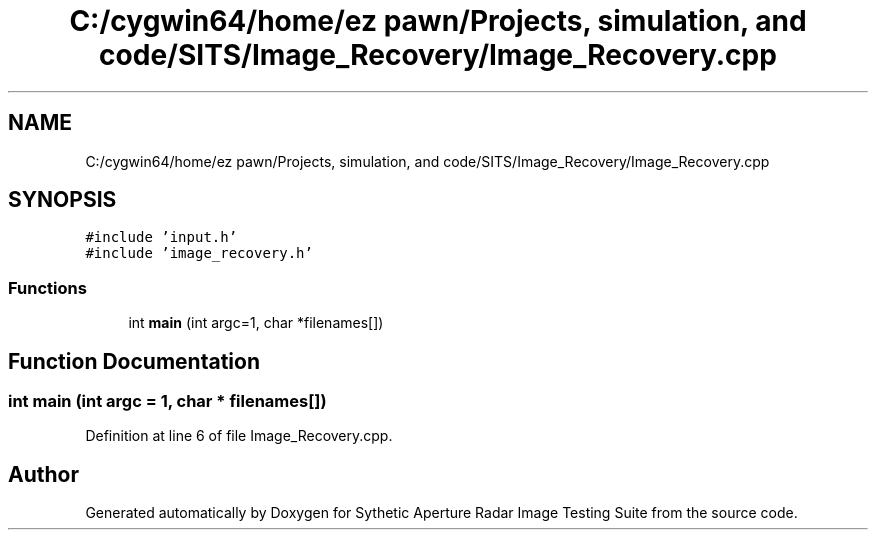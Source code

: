 .TH "C:/cygwin64/home/ez pawn/Projects, simulation, and code/SITS/Image_Recovery/Image_Recovery.cpp" 3 "Mon May 1 2017" "Version .001" "Sythetic Aperture Radar Image Testing Suite" \" -*- nroff -*-
.ad l
.nh
.SH NAME
C:/cygwin64/home/ez pawn/Projects, simulation, and code/SITS/Image_Recovery/Image_Recovery.cpp
.SH SYNOPSIS
.br
.PP
\fC#include 'input\&.h'\fP
.br
\fC#include 'image_recovery\&.h'\fP
.br

.SS "Functions"

.in +1c
.ti -1c
.RI "int \fBmain\fP (int argc=1, char *filenames[])"
.br
.in -1c
.SH "Function Documentation"
.PP 
.SS "int main (int argc = \fC1\fP, char * filenames[])"

.PP
Definition at line 6 of file Image_Recovery\&.cpp\&.
.SH "Author"
.PP 
Generated automatically by Doxygen for Sythetic Aperture Radar Image Testing Suite from the source code\&.
